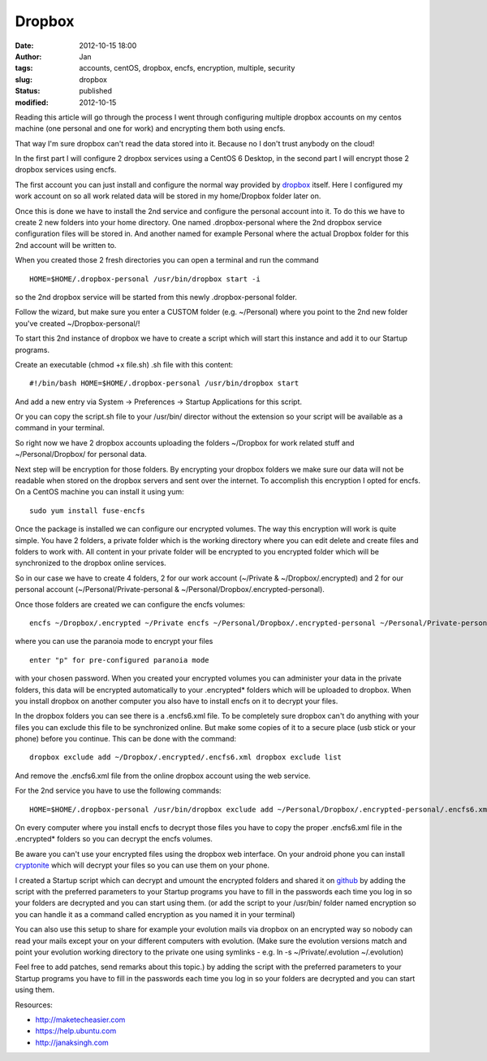 Dropbox
#######
:date: 2012-10-15 18:00
:author: Jan
:tags: accounts, centOS, dropbox, encfs, encryption, multiple, security
:slug: dropbox
:status: published
:modified: 2012-10-15

Reading this article will go through the process I went through configuring multiple dropbox accounts on my centos machine (one personal and one for work) and encrypting them both using encfs.

That way I'm sure dropbox can't read the data stored into it. Because no I don't trust anybody on the cloud!

In the first part I will configure 2 dropbox services using a CentOS 6 Desktop, in the second part I will encrypt those 2 dropbox services using encfs.

The first account you can just install and configure the normal way provided by `dropbox`_ itself. Here I configured my work account on so all work related data will be stored in my home/Dropbox folder later on.

Once this is done we have to install the 2nd service and configure the personal account into it. To do this we have to create 2 new folders into your home directory.
One named .dropbox-personal where the 2nd dropbox service configuration files will be stored in. And another named for example Personal where the actual Dropbox folder for this 2nd account will be written to.

When you created those 2 fresh directories you can open a terminal and run the command

::

	HOME=$HOME/.dropbox-personal /usr/bin/dropbox start -i

so the 2nd dropbox service will be started from this newly .dropbox-personal folder.

Follow the wizard, but make sure you enter a CUSTOM folder (e.g. ~/Personal) where you point to the 2nd new folder you've created ~/Dropbox-personal/!

To start this 2nd instance of dropbox we have to create a script which will start this instance and add it to our Startup programs.

Create an executable (chmod +x file.sh) .sh file with this content:

::

	#!/bin/bash HOME=$HOME/.dropbox-personal /usr/bin/dropbox start

And add a new entry via System -> Preferences -> Startup Applications for this script.

Or you can copy the script.sh file to your /usr/bin/ director without the extension so your script will be available as a command in your terminal.

So right now we have 2 dropbox accounts uploading the folders ~/Dropbox for work related stuff and ~/Personal/Dropbox/ for personal data.

Next step will be encryption for those folders. By encrypting your dropbox folders we make sure our data will not be readable when stored on the dropbox servers and sent over the internet.
To accomplish this encryption I opted for encfs. On a CentOS machine you can install it using yum:

::

	sudo yum install fuse-encfs

Once the package is installed we can configure our encrypted volumes.
The way this encryption will work is quite simple. You have 2 folders, a private folder which is the working directory where you can edit delete and create files and folders to work with.
All content in your private folder will be encrypted to you encrypted folder which will be synchronized to the dropbox online services.

So in our case we have to create 4 folders, 2 for our work account (~/Private & ~/Dropbox/.encrypted) and 2 for our personal account (~/Personal/Private-personal & ~/Personal/Dropbox/.encrypted-personal).

Once those folders are created we can configure the encfs volumes:

::

	encfs ~/Dropbox/.encrypted ~/Private encfs ~/Personal/Dropbox/.encrypted-personal ~/Personal/Private-personal

where you can use the paranoia mode to encrypt your files

::

	enter "p" for pre-configured paranoia mode

with your chosen password. When you created your encrypted volumes you can administer your data in the private folders, this data will be encrypted automatically to your .encrypted\* folders which will be uploaded to dropbox.
When you install dropbox on another computer you also have to install encfs on it to decrypt your files.

In the dropbox folders you can see there is a .encfs6.xml file. To be completely sure dropbox can't do anything with your files you can exclude this file to be synchronized online.
But make some copies of it to a secure place (usb stick or your phone) before you continue. This can be done with the command:

::

	dropbox exclude add ~/Dropbox/.encrypted/.encfs6.xml dropbox exclude list

And remove the .encfs6.xml file from the online dropbox account using the web service.

For the 2nd service you have to use the following commands:

::

	HOME=$HOME/.dropbox-personal /usr/bin/dropbox exclude add ~/Personal/Dropbox/.encrypted-personal/.encfs6.xml HOME=$HOME/.dropbox-personal /usr/bin/dropbox exclude list``

On every computer where you install encfs to decrypt those files you have to copy the proper .encfs6.xml file in the .encrypted\* folders so you can decrypt the encfs volumes.

Be aware you can't use your encrypted files using the dropbox web interface. On your android phone you can install `cryptonite`_ which will decrypt your files so you can use them on your phone.

I created a Startup script which can decrypt and umount the encrypted folders and shared it on `github`_ by adding the script with the preferred parameters to your Startup
programs you have to fill in the passwords each time you log in so your folders are decrypted and you can start using them.
(or add the script to your /usr/bin/ folder named encryption so you can handle it as a command called encryption as you named it in your terminal)

You can also use this setup to share for example your evolution mails via dropbox on an encrypted way so nobody can read your mails except your on your different computers with evolution. (Make sure the
evolution versions match and point your evolution working directory to the private one using symlinks - e.g. ln -s ~/Private/.evolution ~/.evolution)

Feel free to add patches, send remarks about this topic.) by adding the script with the preferred parameters to your Startup programs you have to fill in the passwords each time you log in so your folders are
decrypted and you can start using them.

Resources:

-  `http://maketecheasier.com`_
-  `https://help.ubuntu.com`_
-  `http://janaksingh.com`_

.. _dropbox: https://www.dropbox.com/install
.. _cryptonite: https://code.google.com/p/cryptonite/
.. _github: https://github.com/visibilityspots/scripts
.. _http://maketecheasier.com: http://maketecheasier.com/run-multiple-dropbox-accounts-in-mac-and-linux/2010/05/24
.. _https://help.ubuntu.com: https://help.ubuntu.com/community/EncryptedPrivateDirectory
.. _http://janaksingh.com: http://janaksingh.com/blog/dropbox-encryption-install-encfs-linux-encrypt-decrypt-dropbox-content-realtime-155
